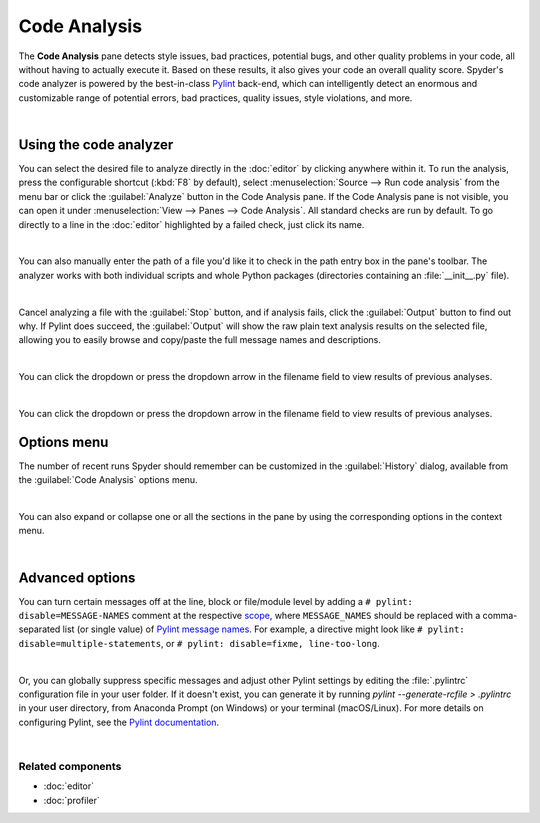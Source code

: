 #############
Code Analysis
#############

The **Code Analysis** pane detects style issues, bad practices, potential bugs, and other quality problems in your code, all without having to actually execute it.
Based on these results, it also gives your code an overall quality score.
Spyder's code analyzer is powered by the best-in-class `Pylint`_ back-end, which can intelligently detect an enormous and customizable range of potential errors, bad practices, quality issues, style violations, and more.

.. _Pylint: https://www.pylint.org/

.. image:: images/pylint/code-analysis-standard.png
   :align: center
   :alt: Spyder Pylint pane, showing numerous issues discovered in a file

|



=======================
Using the code analyzer
=======================

You can select the desired file to analyze directly in the :doc:`editor` by clicking anywhere within it.
To run the analysis, press the configurable shortcut (:kbd:`F8` by default), select :menuselection:`Source --> Run code analysis` from the menu bar or click the :guilabel:`Analyze` button in the Code Analysis pane.
If the Code Analysis pane is not visible, you can open it under :menuselection:`View --> Panes --> Code Analysis`.
All standard checks are run by default.
To go directly to a line in the :doc:`editor` highlighted by a failed check, just click its name.

.. image:: images/pylint/code-analysis-editor.gif
   :alt: Spyder Pylint pane, showing running analysis and clicking failed check

|

You can also manually enter the path of a file you'd like it to check in the path entry box in the pane's toolbar.
The analyzer works with both individual scripts and whole Python packages (directories containing an :file:`__init__.py` file).

.. image:: images/pylint/code-analysis-file.gif
   :alt: Spyder Pylint pane, showing running analysis browsing file

|

Cancel analyzing a file with the :guilabel:`Stop` button, and if analysis fails, click the :guilabel:`Output` button to find out why. 
If Pylint does succeed, the :guilabel:`Output` will show the raw plain text analysis results on the selected file, allowing you to easily browse and copy/paste the full message names and descriptions.

.. image:: images/pylint/code-analysis-output.png
   :align: center
   :alt: Spyder Pylint pane, showing output

|

You can click the dropdown or press the dropdown arrow in the filename field to view results of previous analyses.

.. image:: images/pylint/code-analysis-history.png
   :align: center
   :alt: Spyder Pylint pane, showing history

|

You can click the dropdown or press the dropdown arrow in the filename field to view results of previous analyses.



============
Options menu
============

The number of recent runs Spyder should remember can be customized in the :guilabel:`History` dialog, available from the :guilabel:`Code Analysis` options menu.

.. image:: images/pylint/code-analysis-history-custom.gif
   :alt: Spyder Pylint pane, customizing history dialog

|

You can also expand or collapse one or all the sections in the pane by using the corresponding options in the context menu.

.. image:: images/pylint/code-analysis-expand-collapse.gif
   :alt: Spyder Pylint pane, expanding and collapsing sections

|



================
Advanced options
================

You can turn certain messages off at the line, block or file/module level by adding a ``# pylint: disable=MESSAGE-NAMES`` comment at the respective `scope`_, where ``MESSAGE_NAMES`` should be replaced with a comma-separated list (or single value) of `Pylint message names`_.
For example, a directive might look like ``# pylint: disable=multiple-statements``, or ``# pylint: disable=fixme, line-too-long``. 

.. _scope: http://pylint.pycqa.org/en/stable/user_guide/message-control.html

.. _Pylint message names: http://pylint.pycqa.org/en/latest/technical_reference/features.html#pylint-checkers-options-and-switches

.. image:: images/pylint/code-analysis-pylint-disable.gif
   :alt: Spyder Pylint pane, showing disabling a message locally

|

Or, you can globally suppress specific messages and adjust other Pylint settings by editing the :file:`.pylintrc` configuration file in your user folder.
If it doesn't exist, you can generate it by running `pylint --generate-rcfile > .pylintrc` in your user directory, from Anaconda Prompt (on Windows) or your terminal (macOS/Linux).
For more details on configuring Pylint, see the `Pylint documentation`_.

.. _Pylint documentation:  http://pylint.pycqa.org/en/stable/index.html

.. image:: images/pylint/code-analysis-pylint-file.gif
   :alt: Spyder Pylint pane, disabling a message globally in the .pylintrc

|


Related components
~~~~~~~~~~~~~~~~~~

* :doc:`editor`
* :doc:`profiler`
